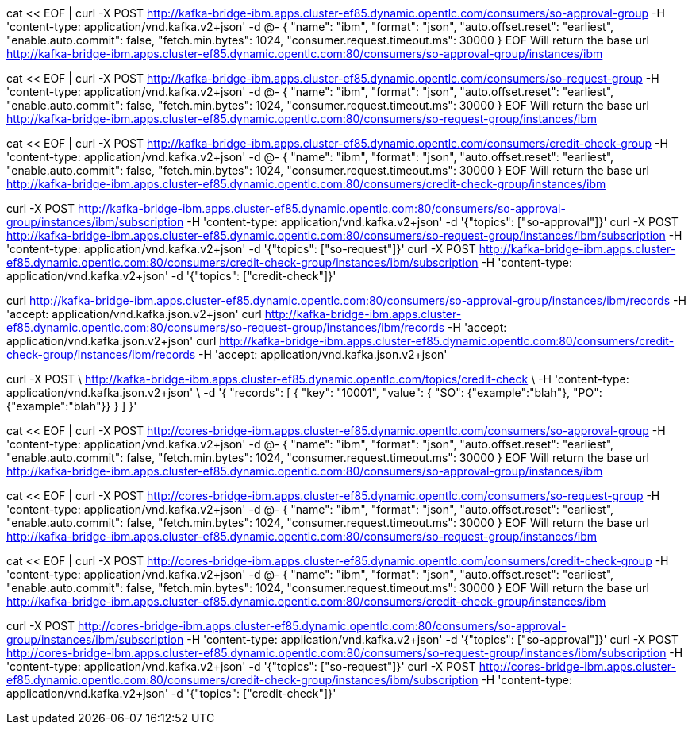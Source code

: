 cat << EOF | curl -X POST http://kafka-bridge-ibm.apps.cluster-ef85.dynamic.opentlc.com/consumers/so-approval-group -H 'content-type: application/vnd.kafka.v2+json' -d @-
{
    "name": "ibm",
    "format": "json",
    "auto.offset.reset": "earliest",
    "enable.auto.commit": false,
    "fetch.min.bytes": 1024,
    "consumer.request.timeout.ms": 30000
}
EOF
Will return the base url
http://kafka-bridge-ibm.apps.cluster-ef85.dynamic.opentlc.com:80/consumers/so-approval-group/instances/ibm

cat << EOF | curl -X POST http://kafka-bridge-ibm.apps.cluster-ef85.dynamic.opentlc.com/consumers/so-request-group -H 'content-type: application/vnd.kafka.v2+json' -d @-
{
    "name": "ibm",
    "format": "json",
    "auto.offset.reset": "earliest",
    "enable.auto.commit": false,
    "fetch.min.bytes": 1024,
    "consumer.request.timeout.ms": 30000
}
EOF
Will return the base url
http://kafka-bridge-ibm.apps.cluster-ef85.dynamic.opentlc.com:80/consumers/so-request-group/instances/ibm

cat << EOF | curl -X POST http://kafka-bridge-ibm.apps.cluster-ef85.dynamic.opentlc.com/consumers/credit-check-group -H 'content-type: application/vnd.kafka.v2+json' -d @-
{
    "name": "ibm",
    "format": "json",
    "auto.offset.reset": "earliest",
    "enable.auto.commit": false,
    "fetch.min.bytes": 1024,
    "consumer.request.timeout.ms": 30000
}
EOF
Will return the base url
http://kafka-bridge-ibm.apps.cluster-ef85.dynamic.opentlc.com:80/consumers/credit-check-group/instances/ibm



curl -X POST http://kafka-bridge-ibm.apps.cluster-ef85.dynamic.opentlc.com:80/consumers/so-approval-group/instances/ibm/subscription -H 'content-type: application/vnd.kafka.v2+json' -d '{"topics": ["so-approval"]}'
curl -X POST http://kafka-bridge-ibm.apps.cluster-ef85.dynamic.opentlc.com:80/consumers/so-request-group/instances/ibm/subscription -H 'content-type: application/vnd.kafka.v2+json' -d '{"topics": ["so-request"]}'
curl -X POST http://kafka-bridge-ibm.apps.cluster-ef85.dynamic.opentlc.com:80/consumers/credit-check-group/instances/ibm/subscription -H 'content-type: application/vnd.kafka.v2+json' -d '{"topics": ["credit-check"]}'



curl http://kafka-bridge-ibm.apps.cluster-ef85.dynamic.opentlc.com:80/consumers/so-approval-group/instances/ibm/records -H 'accept: application/vnd.kafka.json.v2+json'
curl http://kafka-bridge-ibm.apps.cluster-ef85.dynamic.opentlc.com:80/consumers/so-request-group/instances/ibm/records -H 'accept: application/vnd.kafka.json.v2+json'
curl http://kafka-bridge-ibm.apps.cluster-ef85.dynamic.opentlc.com:80/consumers/credit-check-group/instances/ibm/records -H 'accept: application/vnd.kafka.json.v2+json'

curl -X POST \
  http://kafka-bridge-ibm.apps.cluster-ef85.dynamic.opentlc.com/topics/credit-check \
  -H 'content-type: application/vnd.kafka.json.v2+json' \
  -d '{
    "records": [
        {
            "key": "10001",
            "value": { "SO": {"example":"blah"}, "PO": {"example":"blah"}}
        }
    ] 
}'


====


cat << EOF | curl -X POST http://cores-bridge-ibm.apps.cluster-ef85.dynamic.opentlc.com/consumers/so-approval-group -H 'content-type: application/vnd.kafka.v2+json' -d @-
{
    "name": "ibm",
    "format": "json",
    "auto.offset.reset": "earliest",
    "enable.auto.commit": false,
    "fetch.min.bytes": 1024,
    "consumer.request.timeout.ms": 30000
}
EOF
Will return the base url
http://kafka-bridge-ibm.apps.cluster-ef85.dynamic.opentlc.com:80/consumers/so-approval-group/instances/ibm

cat << EOF | curl -X POST http://cores-bridge-ibm.apps.cluster-ef85.dynamic.opentlc.com/consumers/so-request-group -H 'content-type: application/vnd.kafka.v2+json' -d @-
{
    "name": "ibm",
    "format": "json",
    "auto.offset.reset": "earliest",
    "enable.auto.commit": false,
    "fetch.min.bytes": 1024,
    "consumer.request.timeout.ms": 30000
}
EOF
Will return the base url
http://kafka-bridge-ibm.apps.cluster-ef85.dynamic.opentlc.com:80/consumers/so-request-group/instances/ibm

cat << EOF | curl -X POST http://cores-bridge-ibm.apps.cluster-ef85.dynamic.opentlc.com/consumers/credit-check-group -H 'content-type: application/vnd.kafka.v2+json' -d @-
{
    "name": "ibm",
    "format": "json",
    "auto.offset.reset": "earliest",
    "enable.auto.commit": false,
    "fetch.min.bytes": 1024,
    "consumer.request.timeout.ms": 30000
}
EOF
Will return the base url
http://kafka-bridge-ibm.apps.cluster-ef85.dynamic.opentlc.com:80/consumers/credit-check-group/instances/ibm



curl -X POST http://cores-bridge-ibm.apps.cluster-ef85.dynamic.opentlc.com:80/consumers/so-approval-group/instances/ibm/subscription -H 'content-type: application/vnd.kafka.v2+json' -d '{"topics": ["so-approval"]}'
curl -X POST http://cores-bridge-ibm.apps.cluster-ef85.dynamic.opentlc.com:80/consumers/so-request-group/instances/ibm/subscription -H 'content-type: application/vnd.kafka.v2+json' -d '{"topics": ["so-request"]}'
curl -X POST http://cores-bridge-ibm.apps.cluster-ef85.dynamic.opentlc.com:80/consumers/credit-check-group/instances/ibm/subscription -H 'content-type: application/vnd.kafka.v2+json' -d '{"topics": ["credit-check"]}'
